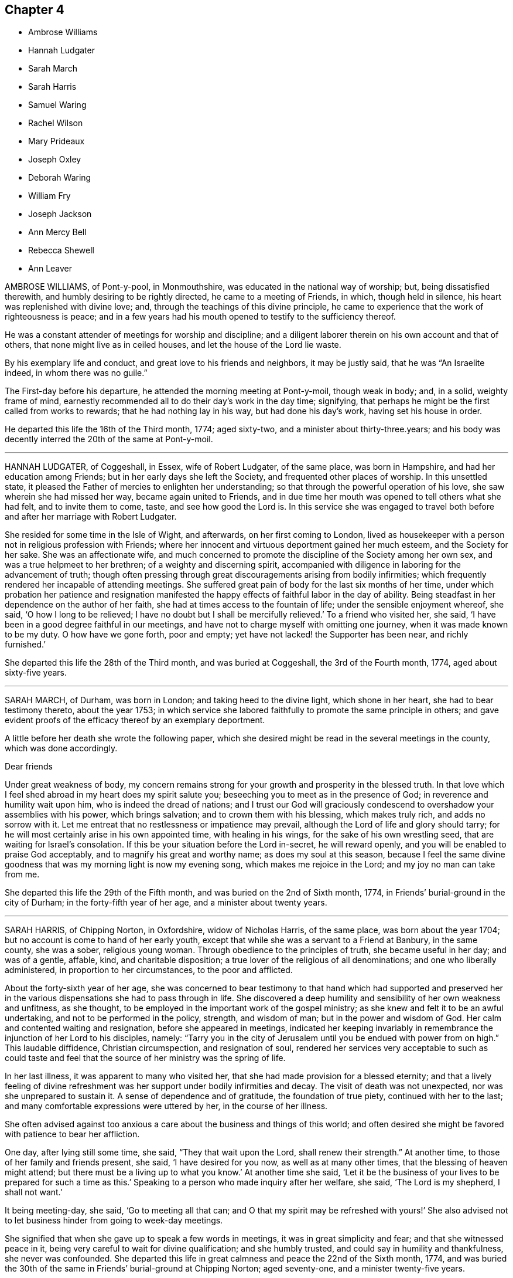 == Chapter 4

[.chapter-synopsis]
* Ambrose Williams
* Hannah Ludgater
* Sarah March
* Sarah Harris
* Samuel Waring
* Rachel Wilson
* Mary Prideaux
* Joseph Oxley
* Deborah Waring
* William Fry
* Joseph Jackson
* Ann Mercy Bell
* Rebecca Shewell
* Ann Leaver

AMBROSE WILLIAMS, of Pont-y-pool, in Monmouthshire,
was educated in the national way of worship; but, being dissatisfied therewith,
and humbly desiring to be rightly directed, he came to a meeting of Friends, in which,
though held in silence, his heart was replenished with divine love; and,
through the teachings of this divine principle,
he came to experience that the work of righteousness is peace;
and in a few years had his mouth opened to testify to the sufficiency thereof.

He was a constant attender of meetings for worship and discipline;
and a diligent laborer therein on his own account and that of others,
that none might live as in ceiled houses, and let the house of the Lord lie waste.

By his exemplary life and conduct, and great love to his friends and neighbors,
it may be justly said, that he was "`An Israelite indeed, in whom there was no guile.`"

The First-day before his departure, he attended the morning meeting at Pont-y-moil,
though weak in body; and, in a solid, weighty frame of mind,
earnestly recommended all to do their day`'s work in the day time; signifying,
that perhaps he might be the first called from works to rewards;
that he had nothing lay in his way, but had done his day`'s work,
having set his house in order.

He departed this life the 16th of the Third month, 1774; aged sixty-two,
and a minister about thirty-three.years;
and his body was decently interred the 20th of the same at Pont-y-moil.

[.asterism]
'''

HANNAH LUDGATER, of Coggeshall, in Essex, wife of Robert Ludgater, of the same place,
was born in Hampshire, and had her education among Friends;
but in her early days she left the Society, and frequented other places of worship.
In this unsettled state, it pleased the Father of mercies to enlighten her understanding;
so that through the powerful operation of his love,
she saw wherein she had missed her way, became again united to Friends,
and in due time her mouth was opened to tell others what she had felt,
and to invite them to come, taste, and see how good the Lord is.
In this service she was engaged to travel both before
and after her marriage with Robert Ludgater.

She resided for some time in the Isle of Wight, and afterwards,
on her first coming to London,
lived as housekeeper with a person not in religious profession with Friends;
where her innocent and virtuous deportment gained her much esteem,
and the Society for her sake.
She was an affectionate wife,
and much concerned to promote the discipline of the Society among her own sex,
and was a true helpmeet to her brethren; of a weighty and discerning spirit,
accompanied with diligence in laboring for the advancement of truth;
though often pressing through great discouragements arising from bodily infirmities;
which frequently rendered her incapable of attending meetings.
She suffered great pain of body for the last six months of her time,
under which probation her patience and resignation manifested
the happy effects of faithful labor in the day of ability.
Being steadfast in her dependence on the author of her faith,
she had at times access to the fountain of life; under the sensible enjoyment whereof,
she said, '`O how I long to be relieved;
I have no doubt but I shall be mercifully relieved.`'
To a friend who visited her, she said,
'`I have been in a good degree faithful in our meetings,
and have not to charge myself with omitting one journey,
when it was made known to be my duty.
O how have we gone forth, poor and empty;
yet have not lacked! the Supporter has been near, and richly furnished.`'

She departed this life the 28th of the Third month, and was buried at Coggeshall,
the 3rd of the Fourth month, 1774, aged about sixty-five years.

[.asterism]
'''

SARAH MARCH, of Durham, was born in London; and taking heed to the divine light,
which shone in her heart, she had to bear testimony thereto, about the year 1753;
in which service she labored faithfully to promote the same principle in others;
and gave evident proofs of the efficacy thereof by an exemplary deportment.

A little before her death she wrote the following paper,
which she desired might be read in the several meetings in the county,
which was done accordingly.

[.embedded-content-document.paper]
--

[.salutation]
Dear friends

Under great weakness of body,
my concern remains strong for your growth and prosperity in the blessed truth.
In that love which I feel shed abroad in my heart does my spirit salute you;
beseeching you to meet as in the presence of God;
in reverence and humility wait upon him, who is indeed the dread of nations;
and I trust our God will graciously condescend to
overshadow your assemblies with his power,
which brings salvation; and to crown them with his blessing, which makes truly rich,
and adds no sorrow with it.
Let me entreat that no restlessness or impatience may prevail,
although the Lord of life and glory should tarry;
for he will most certainly arise in his own appointed time, with healing in his wings,
for the sake of his own wrestling seed, that are waiting for Israel`'s consolation.
If this be your situation before the Lord in-secret, he will reward openly,
and you will be enabled to praise God acceptably,
and to magnify his great and worthy name; as does my soul at this season,
because I feel the same divine goodness that was my morning light is now my evening song,
which makes me rejoice in the Lord; and my joy no man can take from me.

--

She departed this life the 29th of the Fifth month,
and was buried on the 2nd of Sixth month, 1774,
in Friends`' burial-ground in the city of Durham; in the forty-fifth year of her age,
and a minister about twenty years.

[.asterism]
'''

SARAH HARRIS, of Chipping Norton, in Oxfordshire, widow of Nicholas Harris,
of the same place, was born about the year 1704;
but no account is come to hand of her early youth,
except that while she was a servant to a Friend at Banbury, in the same county,
she was a sober, religious young woman.
Through obedience to the principles of truth, she became useful in her day;
and was of a gentle, affable, kind, and charitable disposition;
a true lover of the religious of all denominations; and one who liberally administered,
in proportion to her circumstances, to the poor and afflicted.

About the forty-sixth year of her age,
she was concerned to bear testimony to that hand which had supported and preserved
her in the various dispensations she had to pass through in life.
She discovered a deep humility and sensibility of her own weakness and unfitness,
as she thought, to be employed in the important work of the gospel ministry;
as she knew and felt it to be an awful undertaking,
and not to be performed in the policy, strength, and wisdom of man;
but in the power and wisdom of God.
Her calm and contented waiting and resignation, before she appeared in meetings,
indicated her keeping invariably in remembrance the injunction of her Lord to his disciples,
namely:
"`Tarry you in the city of Jerusalem until you be endued with power from on high.`"
This laudable diffidence, Christian circumspection, and resignation of soul,
rendered her services very acceptable to such as could taste and
feel that the source of her ministry was the spring of life.

In her last illness, it was apparent to many who visited her,
that she had made provision for a blessed eternity;
and that a lively feeling of divine refreshment was
her support under bodily infirmities and decay.
The visit of death was not unexpected, nor was she unprepared to sustain it.
A sense of dependence and of gratitude, the foundation of true piety,
continued with her to the last; and many comfortable expressions were uttered by her,
in the course of her illness.

She often advised against too anxious a care about the business and things of this world;
and often desired she might be favored with patience to bear her affliction.

One day, after lying still some time, she said, "`They that wait upon the Lord,
shall renew their strength.`"
At another time, to those of her family and friends present, she said,
'`I have desired for you now, as well as at many other times,
that the blessing of heaven might attend;
but there must be a living up to what you know.`'
At another time she said,
'`Let it be the business of your lives to be prepared for such a time as this.`'
Speaking to a person who made inquiry after her welfare, she said,
'`The Lord is my shepherd, I shall not want.`'

It being meeting-day, she said, '`Go to meeting all that can;
and O that my spirit may be refreshed with yours!`' She also advised
not to let business hinder from going to week-day meetings.

She signified that when she gave up to speak a few words in meetings,
it was in great simplicity and fear; and that she witnessed peace in it,
being very careful to wait for divine qualification; and she humbly trusted,
and could say in humility and thankfulness, she never was confounded.
She departed this life in great calmness and peace the 22nd of the Sixth month, 1774,
and was buried the 30th of the same in Friends`' burial-ground at Chipping Norton;
aged seventy-one, and a minister twenty-five years.

[.asterism]
'''

SAMUEL WARING, of Alton, in Hampshire, was the son of Jeremiah Waring of Witney,
in Oxfordshire.
Being favored with the benefit of a religious education,
and yielding to the sanctifying operation of truth,
the Lord was pleased to prepare and qualify him for his service.
He came forth in a public testimony about the 25th year of his age;
and being faithful in the exercise of his gift, he grew therein,
and became an able minister of the gospel.
He was exemplary in his attendance on meetings for worship and discipline;
a diligent attender of the yearly meeting in London upwards of fifty years;
and though not forward in speaking, yet his retired and awful sitting therein,
furnished an edifying example to the attentive observers.
At different periods of his life, he visited friends in South Wales,
the west of England to the Land`'s End, all the southern,
and several of the midland and eastern counties in this nation;
and some of them several times.
In these visits we have cause to believe his service was acceptable;
for being humbled into a deep sense of his own weakness and insufficiency,
as well as the weight and importance of such services, he was not hasty in moving,
but waited for a clear evidence, both as to the concern itself,
and also the proper time for engaging therein.

Having the weight of a large family, and a considerable share of business upon him,
he was steadily concerned that he might not be overcharged therewith,
to the hinderance of his services;
and with that view purposely shunned some flattering prospects of gain,
desiring nothing more than to provide things honest in the sight of all men,
that the ministry of which he had received a part, might not be blamed.
Thus having, through the blessing of Providence, made a comfortable, though moderate,
provision for a numerous family, he quitted business when in a flourishing state,
more than twenty years before his death;
spending much of the latter part of his time in reading and retirement.
He was much given to hospitality,
his heart and house being always open to receive the friends of truth,
in whose company he took great delight.
After having labored in word and doctrine for a long series of time, he was,
some years before his decease, gathered into humble silence,
seldom appearing in public testimony in meetings; but the patient,
resigned frame of his mind under this dispensation,
and his close inward travail in spirit, made it evident beyond all doubt,
that he retained his integrity, love, and zeal, to the end.
Conversing with some friends a few weeks before his departure,
he with great sweetness intimated, that his peace was sure.

During his last illness, which he bore with remarkable patience and composure,
he said repeatedly, that he had no desire either for life or death,
but felt his mind resigned to the Lord`'s will.
After meditating some time in silence, one evening he said,
'`I have been thinking of faithful Abraham, humble Isaac, and wrestling Jacob.
Abraham was called the friend of God, because he was found faithful.`'
Among other weighty and affecting expressions, he mentioned more than once,
that he believed a time of great calamity was coming over the nations,
and that afterwards there would be a gathering of the people to the principle of truth,
when they would flee to it, as doves to their windows.

The day before he died he took a solemn leave of several friends who visited him,
and the monthly meeting being next day, desired his love might be remembered to friends,
saying that he expected he should sit with them no more.

Two of his daughters sitting up with him the last night, and asking how he did,
he replied, '`I have fully as much pain as I can well bear;
but I have thought the Lord can cut the work short in righteousness;
and I hope to bear the portion allotted me with patience.`'
Soon after he added, '`It is all mercy I receive, through Jesus Christ our Lord.
I hope I may say I have endeavored to do nothing against the truth,
and what little I have been enabled to do for the truth,
I have done in a degree of sincerity and uprightness.`'

He was preserved perfectly sensible to the last, and quietly departed this life,
full of days and full of peace, on the 13th of the Second month, 1775,
at Alton aforesaid, aged nearly eighty-four, and a minister about fifty-nine years.
His corpse was interred in Friends`' burial-ground there, the 19th of the same.

[.asterism]
'''

RACHEL WILSON, late wife of Isaac Wilson, of Kendal, in Westmoreland,
was the daughter of John and Deborah Wilson of the same place,
who gave her a religious education.
Influenced by their example,
and being favored with the company and conduct of many valuable
friends traveling in the work of the ministry,
her mind was happily seasoned, and much profited;
and being also early favored with a visitation of divine love,
she was enamored therewith,
and weaned from the fallacious pleasures and amusements
which captivate too many of our youth.

Thus prizing the privileges she enjoyed, and the dawnings of divine wisdom in her soul,
she was much led into solitude and secret retirement before the Lord,
only choosing such company and conduct as might be profitable to her;
and carefully dwelling under the forming hand,
she witnessed a growth in virtue and piety,
and became fitted for the work of the ministry,
into which she was called about the eighteenth year of her age.

Being faithfully devoted to the service of her Lord and Master,
she experienced a growth and increase in heavenly wisdom; and,
by the constraining power of divine love, was drawn forth to visit the churches,
not only in many parts of this nation, but also in Ireland, Scotland, and America.

She also labored much among those not in profession with us,
who flocked to hear her testimony in the course of her travels;
and was eminently qualified for that service,
explaining the way of life and salvation in a manner
that reached the witness in the hearts of the hearers,
whereby many were brought to an acknowledgment of the truth.

She was remarkably diligent and exemplary in the attendance of our religious meetings,
both for worship and discipline; and, when called forth to service,
though she had many children and a large family under her care,
she did not allow these to prevent her from pursuing what appeared her manifest duty;
but what she found in her hand to do, that she did with her might.
She was a loving wife, an affectionate parent, a kind and helpful neighbor,
tenderly sympathizing with the afflicted, and frequent in visiting the sick,
in which visits she was very serviceable, often administering comfort to the drooping,
distressed mind.
In which service she found the reward of peace.

In the course of her religious duty she came to London, about the First month, 1775;
and on delivering her certificate to the morning meeting, she expressed,
in much tenderness, a desire,
that after her being engaged in the service of truth from her youth,
she might be preserved from those rocks and shoals which some had split upon,
and that her sun might go down in brightness.

She entered into her service with great humility,
visited most of the meetings in the city,
and finding her mind concerned for the inhabitants of Gravesend,
having had two meetings with them when she embarked for America,
she went again to visit them.
She was gladly received, and held two meetings in the town-hall, where,
through divine favor, she was helped through her service to her own peace,
and the comfort of many present.

After her return she attended several week-day meetings, in the last of which,
at Devonshire House, she was clothed with divine love,
in an encouraging testimony to the honest-hearted.

The next day, being the 4th of the Second month, she was taken ill,
and was confined wholly to her chamber, and mostly to her bed, for six weeks;
during which time she was favored with quietness of mind,
expressed her resignation either to live or die, and requested her husband,
who attended upon her a great part of the time, that he would tell their children,
it was her great desire they might, above every consideration,
mind the one thing needful, which having been her care,
was her unspeakable consolation in that time of close conflict.

She also in the course of her illness expressed to a friend that she was quite easy,
and to some others remarked the necessity of doing what appeared to be our duty,
while opportunity was afforded.
She said her Master was kind to her, and at times favored with his presence,
which bore up in days of trial, and nights that were wearisome.
She was often retired in mind, and remarked to some who attended her,
that though no one loved her friends`' company more than herself,
yet she had now no desire to see them, but was quite resigned,
though so far separated from her near connections.

She was a pattern of patience, and always appeared satisfied with those about her,
who rendered her any little services.
The last words she was heard to say were, '`Good tidings,`'
which no doubt the summons of death proved to her, as it appeared to have no sting,
nor the grave any victory.

She quietly departed this life on the 18th of the Third month, 1775,
at the house of Richard Chester, at London;
and her remains were interred on the 23rd of the same, in Bunhill Fields,
after a meeting held at Devonshire House.
She was about fifty-four years of age, and thirty-six years a minister.

[.asterism]
'''

MARY PRIDEAUX, wife of William Prideaux, of the county of Cornwall,
was a pattern of meekness and piety;
and as she grew in years she grew in grace and in the knowledge of our Lord Jesus Christ.
She had a part of the ministry committed to her,
in which she was a faithful steward and a bright example to others,
not being forward to appear in ministry,
as well knowing that true silence never shames the gospel.
But when under the constraining power of truth,
her ministry was with the demonstration of the spirit, and with power,
greatly to the refreshment and strength of the honest-hearted;
and when she felt the drawings of truth,
she was ready to leave her near connections in life.
She visited some parts of the west when her name was Mary Davies, and after her marriage,
several times.
Not long before the close of her life,
she found a concern to visit some of the midland counties,
which service seemed near to accomplish her day`'s work,
having soon after her return publicly to declare, happy would it be for all,
in the conclusion of their time, to have to say with the apostle,
"`I have fought the good fight, I have finished my course, I have kept the faith;
henceforth is laid up for me the crown of righteousness,
which the Lord the righteous judge shall give me at that day; and not to me only,
but to all those that love his appearing.`"

A short time after she was taken ill with a fever, which continued about four weeks;
during which she behaved with patience, meekness, and yet with Christian fortitude;
and many heavenly expressions dropped from her, at a meeting in her own house.
She had to commemorate the goodness of the Lord to all those who put their trust in him,
and humbly petitioned that he would be with them to the end;
that they who lived in his fear, might die in his favor;
requesting his protection in every trying season,
with fervent desire that all who were present might know a thorough resignation of will;
for the Lord our God requires obedience from all his servants.
The same evening she signified that she thought her time was near a conclusion.
Some days after she said,
'`Humility is a qualification I desire my children
may be endued with;`' and signified to them her hope,
that her advice in times past might be remembered, saying,
'`I hope it may be as bread cast on the waters, that may return after many days.
I have endeavored to do my duty by you.`'

Her disorder increasing, she desired she might endeavor to bear it;
and that those in health would improve their time while health and strength were afforded,
saying, '`I can do but little now;
it would indeed be bad if I had my peace to make with the Lord.
I have dedicated my health and strength to his service, according to my ability.`'
Finding herself growing weaker,
she desired that her family might be resigned to the will of Providence,
adding that she enjoyed great peace and tranquillity of mind, for which she was thankful;
and further added, Oh, this is a favor indeed, to enjoy such tranquillity!
All seems serene, and the streams of life flow freely; the river seems clear as crystal.
Oh, that none may put off repentance till confined to
a sick bed!`' On seeing one of her daughters,
she said, '`Oh! be good, be good, and fear the Lord, my dear child;`' and again said,
'`Then shall you know, if you follow on to know the Lord,
his going forth to be as the morning: he shall come unto us as the rain,
as the latter and former rains upon the earth.
Oh! the cunning foxes have holes and lodging places,
but the dear Son of God has not where to lay his head.
Lamentable, indeed, where this is the case!`'

The same evening, finding herself in much pain, she expressed,
that she felt the mercy of the Lord, who had forgiven all her offenses;
her omissions and commissions would be remembered no more;
and said she found a pardon for all.
Being in great agony, she desired that patience might have its perfect work,
and often prayed that the Lord would cut the work short in righteousness,
but desired that not her will, but His should be done.
At another time she expressed herself thus:
'`O that I were relieved from this world of peril and difficulty!
I have nothing to encounter with but death, and this is no terror to me.
O that I were safely arrived in the kingdom of heaven,
where I shall be comfortably spoken to by my God!`'
When the agonies of death were upon her,
she said, '`Is this the last fit?
O that it was!
Lord, dear Lord, come quickly.
O death, where is your sting?
O grave, where is your victory?`'
adding, '`What love I feel, what love I feel; my love is to all universally in the Lord.`'

She quietly departed this life the 16th of the Sixth month, 1775; aged about fifty-six,
and a minister thirty-four years.

[.asterism]
'''

JOSEPH OXLEY, of Norwich, was born at Brigg, in Lincolnshire;
and being left an orphan when about eight years of age,
he came under the guardianship of his uncle, Edmund Peckover,
who educated him in the principles of Friends.
But, according to an account left by himself in manuscript,
for the information and caution of his offspring,
he was led away by the influence of irreligious associates
into an indifference towards religion,
a neglect of the due attendance of meetings,
and several unprofitable and disorderly practices.`'
'`But,`' says he, '`at that time I was under such inward convictions,
that my heart was often filled with grief and horror;
however joyous I might appear outwardly, '`I was inwardly smitten and condemned.`'
Yet not sufficiently seeking to take up the cross,
but rather to gratify his youthful inclinations,
the power of evil so far prevailed over him,
that he became the means of trouble and sorrow to his relations and friends.
In process of time it pleased the Lord to meet with him as in a narrow place;
for in the year 1739,
he unexpectedly fell into a most distressing and alarming situation,
wherein his life appeared in immediate danger from
the surrounding pressure of a great crowd,
he being low of stature.
Confusion and terror instantly seized him, and made him cry aloud for help; upon which,
some near him afforded such speedy assistance as, through divine mercy,
extricated him from the great danger he was in.

After his deliverance,
he became deeply humbled in thankfulness that he
was not taken away in that unprepared hour;
and being also sensibly favored with a renewed visitation from on high,
his heart was made to rejoice in admiration of the gracious
abounding of divine love which he felt in his soul.

From this time he closely attended meetings, associated with experienced Friends,
and embraced their advice; humbly submitting to bear the cross,
and to follow the leadings of truth in its progressive manifestations.
Abiding under a daily concern that, as he had believed in the truth, he might walk in it,
he in time experienced a good degree of redemption, and resignation to the divine will.

About the year 1742 he found his mind baptized for the work of the ministry,
which weighty service, he, after some time of deep trial, in great fear and reverence,
gave up to, and appeared in public as a minister, to the satisfaction of Friends.

He travelled in the service of the gospel, at many times,
through many parts of this nation, Scotland, and Ireland;
and in 1770 he passed over the great deep,
and paid a religious visit to friends on the continent of America.
He returned from there in 1772, with the reward of peace in his own bosom,
and the approbation of friends,
as amply expressed in their certificates from various provinces.

He was a man exemplary in conduct, and agreeable in conversation, honest in advice,
charitable in sentiment, universal in benevolence, deservedly esteemed by his neighbors,
and beloved by his friends.

A few months before his decease,
he was impressed with a sense that his departure was at no great distance;
and sometimes hinted to some nearly connected with him that it would be suddenly; yet,
not as fearing it, but rather in a serious and pleasing acquiescence with the prospect.

Accordingly, after attending two meetings on First day, the 22nd of the Tenth month,
1775, which were held in silence; and spending the evening with his family,
in a disposition more than ordinarily pleasant; he went cheerfully up to bed:
where he laid but a few minutes,
before it pleased Almighty goodness to take him from
the vicissitudes of mutability without a struggle,
or passing through the tedious and afflicting pains commonly incident to nature:
no doubt to him an easy passage to a heavenly mansion.

His remains were interred in Friends`' burial-ground, at Norwich,
the 26th of the Tenth month, 1775, in the sixty-first year of his age,
and thirty-fourth of his ministry.

[.asterism]
'''

DEBORAH WARING, widow of Samuel Waring, before mentioned, was a native of Alton,
in Hampshire; and being religiously educated in the principles of truth,
and favored with an early visitation of its sanctifying influence, was,
by yielding obedience thereto, qualified for public service.
About the 18th year of her age,
it pleased the great Lord of the harvest to call her into the work of the ministry;
in which service she was an unwearied laborer; and under the renewing of heavenly virtue,
her doctrine frequently dropped like dew to the consolation of the right-minded,
and edification of the body in love.
She was often led, in an awful manner,
to press the necessity of a reverent waiting for
the fresh opening of the spring of all good;
that every individual might be brought from all exterior dependence,
to know the Lord for themselves; and witness the revelation of his dear son,
the minister of the sanctuary, in their own hearts:
and she recommended`' this doctrine to others by her own example.

She was a very diligent attender of meetings, both for worship and discipline;
and not only at home and in her own county,
but under the prevailing influence of divine love,
her mind was engaged at sundry times to visit friends in several other counties,
having the unity of her monthly meeting in that weighty service; and,
by some remarks of her own, it appears, that the Lord`'s blessed presence was with her,
and strengthened her from day to day.

She was of a tender, sympathizing disposition,
and was enabled to fill up the several relative duties in life with great propriety,
and to continue fresh and lively in old age.

It having pleased the Lord to remove her husband (with whom she had long
lived in much unity and affection) about a year before her,
she was divinely supported under that great trial, beyond her expectation,
as she expressed in sundry living testimonies,
which she delivered in the family at that solemn season.

But her health soon after began to decline,
and her faculties suffered an abatement of their usual strength; yet,
during six months`' gradual decay, she was preserved in much innocence; frequently,
aspiring after that which, from her youth up,
she had preferred to all created excellence, and desiring to be preserved to the end,
in a sense of that power which had been her morning light,
and her guide through the vicissitudes of life.

Being one day observed to be unusually anxious,
and one of her daughters asking her how she did, she replied, '`My poor mind is tossed,
and I long to be fixed, fixed, fixed.
There is one who can walk upon the sea, and command a calm.`'
She afterward wished to be lifted up, to be new-clothed, and go home; and prayed,
'`Gracious and merciful Father, look down upon me, if it is your blessed will.`'

She departed this life without sigh or groan, at Alton, the 3rd of the Second month,
1776, and was interred in Friends`' burial-ground there, the 11th of the same;
aged seventy-eight, and a minister about sixty years.

[.asterism]
'''

WILLIAM FRY, of the city of Bristol,
was favored with the visitation of divine love in early youth,
and was helped thereby to walk circumspectly.
At that time, he stood much alone among the youth; nevertheless, continuing faithful,
he became a good example of watchfulness and self-denial.
About the twenty-seventh year of his age, he first appeared in the ministry,
but for several years seldom; being not only then, but always,
as he expressed himself a little before his death, '`more desirous to feel than to speak.`'
As he was often led into a deep travail of spirit,
that the ministry might be kept living,
and that nothing might be offered in the will of the creature,
he was himself careful in this respect, and waited for the holy anointing,
the only true qualification, before he opened his mouth in testimony.

He travelled in the service of truth through Ireland, Wales,
and many parts of this nation; concerning which,
he spoke to a friend who came to visit him, to this effect;
that he had ever found great peace and satisfaction in giving up to those services,
the remembrance of which was very lively with him,
particularly during his last sickness.

During this illness, which was painful, and of several months`' continuance,
he uttered many weighty expressions.
Being asked by a friend one evening if his pain was then great, he replied,
'`I have been in great pain this day, but my mind is favored with a calm,
which I desire to be thankful for.`'
Observing he was dipped into very low seasons,
he remarked that it had been the case with many favored servants of the Lord,
some of whom he named, and added, it was not to be wondered at that it was so with him;
saying, '`Oh! how have I longed, and do long,
to feel the arisings of that life which is more desirable to a remnant in this day,
than the increase of corn, wine, or oil.`'
He mentioned also that he had a view of a gathering day in Bristol, and,
though he might not live to see it, he should die in the faith of it.

Some days afterwards he expressed himself in the following manner:
'`I think I have been favored, during my illness,
to experience what I have often had to declare;
that it is a good thing to dwell near the truth,
that inexhaustible fountain and ocean of divine love.
The sweet streams issuing therefrom sweeten the bitter cup.
This it is that has supported me under the present afflicting dispensations,
and the deep baptisms which it has been my lot to pass through,
wherein I may say I have been dipped as into the bottom of Jordan.`'
He afterwards added, '`I have been favored with a calmness; may I not say,
a holy calmness; what if I say,
a foretaste of that joy which shall be known when this mortal part puts on immortality;
and have been enabled to bear with patience and resignation,
the present trying afflictions, without murmuring or saying, Lord, what do you;
or why do you deal so with me?
It is comfortable to witness that which has been our morning light to be our evening song.
May those present,
who have been acquainted with the visitation of truth in the morning of their day,
continue to abide under it, and prize it above everything else.
It was excellent advice, to buy the truth, and sell it not:
it is these that will find support under every trial; and though we may have to say,
as our blessed Lord in his agony said, "`If it be possible, O Father,
let this cup pass from me,`" which was the effect of his humanity; but oh,
how soon did the divinity appear in him! "`Nevertheless, not my will, but yours,
be done.`"
You who have known the place where true prayer is wont to be made, remember me,
and desire for me, that I may be preserved, without murmuring or repining, to the end.
It is these, and these only, that dwell near the rock,
that are fitted for a habitation in that city, the walls whereof are salvation,
and the gates stand open all the day; and there is no night there.
It needs not the sun by day, nor the moon by night;
for the Lord God and the Lamb are the light thereof.`'

At another time he said, '`I remember when on board ship,
it was a comfortable sound in the night season, to hear the watchmen say,
"`All is well.`"
I have a hope I shall know the good Pilot, to steer me into that port,
where I may with patriarchs, prophets, and apostles,
and those already gathered like sheaves of corn fully ripe,
enter into the garner of rest and peace.`'

About a month before his death, he said, '`Though many and severe trials come upon us,
yet a little while and they will be over; a short period will put an end thereto.
I have many times thought, and at this time,
how comfortable a thing it is to be able to say with confidence, as one formerly,
'`You shall guide me with your counsel, and afterwards receive me into glory.
Whom have I in heaven beside you, and there is none upon earth that I desire but you.
My flesh and my heart fails, but God is my strength and my portion forever.`"`'

Many other lively expressions dropped at different periods from him,
but his voice becoming broken,
it was with difficulty he could speak so as to be understood for a whole sentence together.
He continued sensible, and in a quiet frame to the last;
and went off as one falling asleep, the 9th day of the Fifth month, 1776,
aged nearly fifty-three, and a minister about twenty-six years.
His remains were interred in Friends`' burial-ground,
near the meetinghouse at the Friars, Bristol, the 15th of the same month.

[.asterism]
'''

JOSEPH JACKSON, of the county of York, was born about the year 1697.
He was convinced of the principle of truth about the year 1740; and, under its influence,
was concerned to bear testimony thereto, about the year 1746.
He was zealous for its promotion, dedicating most of his time to the service thereof,
having left trade to be at liberty for it,
and was diligent in attending meetings for worship and discipline,
visiting most of the meetings in Great Britain.
This concern remained with him until the summer of 1775, when, returning home,
he was visited with sickness.
In the course of his illness, a Friend asking him how he did, he replied,
'`I am very weak in body, but the Lord is good to me, as I have but little pain.
Yet I could wish to be gone, that I might be at rest;
but am willing to wait all my appointed time, until my change come,
as I am favored with peace.`'
He added, '`My time of labor is now over.
I have completed my work within the day, and am now ready to return home to my rest.
O Lord, I long to be with you; yet not my will, but yours, be done.`'

A little after he said, '`Oh! how precious is the truth;
how little is it sought after by many, for lack of knowing its value!
I have often wished, and been moved to pray in secret,
that those who have once known and witnessed it, may never depart from it;
for if they do they will lose their birth-right, and the blessing attending it;
but that they may keep it to the end.
It is the pearl of great price, and worth more than all we are possessed of in this world.
It will purchase us an everlasting inheritance in the world to come;
and this is what I have been concerned to labor for, both for myself and others.`'
It being time for going to meeting, he bade the Friends farewell, saying,
'`My mind will accompany you.`'

Sundry other Friends visiting him at different times,
found him in the same lively disposition,
often expressing his desire that all who made profession
of the truth might live under its holy government.
Such love to his friends, and peaceful serenity of mind, attended him all along,
as contributed much to the satisfaction and refreshment of those who visited him.

He quietly departed this life the 16th, and was buried the 18th of the Twelfth month,
1776, at Gildersome, in Yorkshire, aged about seventy-nine years,
and a minister about thirty years.

[.asterism]
'''

ANN MERCY BELL, of York, was born in London.
She had her education in Friends`' school and workhouse,
being admitted soon after its establishment,
and afterwards continued there as a school-mistress for many years.
Being early favored with divine visitations,
she was not only preserved from the gross pollutions of the world, but was,
in a good degree, enabled to renounce vain and youthful pleasures and amusements,
which she frequently confessed with humble thankfulness and gratitude.

In the year 1731 she married Nathaniel Bell, of York, and became a member of that meeting.
While in a private capacity,
she was well esteemed as a Friend of circumspect life and conduct,
a pattern of plainness, and therein, as well as in other respects, a good example.
At length, steadily adhering to the divine teacher in her heart,
and under the influence of the spirit of truth, she had, from a well-grounded experience,
to declare to others the way of life and salvation.
In this service she faithfully labored, according to ability received,
at home and in adjacent parts; and, in the course thereof, found drawings,
in the love of the gospel, to visit various other parts of England: also,
when engaged in family visits, she found it her concern not to overlook those who,
by misconduct, had incurred the censure of Friends.

Her labors were not confined to those of the Society of Friends; but,
in the course of her travels,
she had compassionately to call and direct people of other
denominations to the unerring teacher in themselves,
and had meetings among them in several places where no friends were settled.

In the year 1753 she found a concern to visit friends in London;
and during her stay in that city, under the influence of love to mankind,
had to exhort the inhabitants thereof, in the streets, markets,
and many places in and about London, Westminster, and Southwark,
calling them to repentance and amendment of life.
In this service she was signally furnished with ability to labor,
to the tendering many of their minds, and acknowledgment of her goodwill to them;
and such was the ardor of her mind, and the flowing forth of love to them,
that she frequently preached three or four times a day, in different parts.
On her return home she had to acknowledge that she was favored with the return of peace;
which she esteemed a sufficient reward for the various exercises
which attended that laborious service.

Towards the conclusion of her time, she expressed her fervent desire,
that he who had been her morning light might be her evening song;
which there is no doubt she mercifully experienced.
Being suddenly seized with an apoplectic fit,
at the approach of the stroke she was heard to say, '`Sweet Jesus,
'`with some other expressions, which,
through the hurry and surprise those about her were in, are not now remembered.

In a few hours after, she departed, without sigh or groan, the 30th of the Twelfth month,
1775; and was interred in Friends`' burial-ground in York, the 4th of the First month,
1776; aged about sixty-nine, and a minister about thirty years.

[.asterism]
'''

REBECCA SHEWELL, daughter of Edward and Sarah Shewell, of Camberwell, in Surry,
was a child adorned with meekness, innocence, and humility; dutiful to her parents,
and affectionate to her brothers and sisters; a lover of the servants of Christ,
fond of reading the Holy Scriptures, and often so tendered in reading them,
that those who were present and heard her, were edified by it.

Being taken with an illness, which continued for twelve months,
she bore it with much patience and resignation of mind.
She was not confined to her chamber more than about three weeks;
in which season she told her mother, that she believed she should die,
and requested her to pray for her; which her mother being enabled to do,
it seemed much to ease her mind.
A few days after, she said, '`I have often been desirous of recovering;
but I find desires will not do,
I must have patience;`' and expressed her thankfulness
to her sisters for their tender care over her;
and said, '`O, that I could keep from groaning, that it might not make them uneasy.`'
She signified her apprehensions that her complaint increased;
not that she wished to live, but it was a fear she should not obtain future bliss.
One time some remarks being made to her on the pleasing things of this world,
and what she might enjoy, she answered, '`I have no desire for these things.
I had rather die and go to Christ.`'
She was frequent in prayer by herself, and often wished to be left alone,
and the curtains to be drawn about her.
Her sister observing her to be in much pain, asked her to take something; she answered,
that none of these things would do her good;
but it being observed the Lord could do her good, she answered, '`He can,
but none of these things can.`'

Her mother asked her, the day before she died, if she thought she should die; she said,
'`Yes;`' she had rather die than live, but was afraid she was not good enough.
Her mother encouraging her,
and intimating that she believed there was a mansion prepared for her;
the child expressed her willingness to go to it, desiring her mother to pray for her;
and the mother answering, '`I do; do you do it yourself?`'
the child said, '`I do, I do;`' and being asked if it was with outward words, she replied,
very fervently, '`No, no, in my heart.`'
She also intimated that she was quite easy; and frequently bade them farewell.
Soon after, her speech failed her; but she appeared to retain her senses to the last.

She departed, without sigh or groan, the 17th of the Second month, 1777,
aged only eight years and four months.

[.asterism]
'''

ANN LEAVER, daughter of John and Mary Leaver, of Nottingham, being taken ill,
signified her belief that her time would not be long, and said,
that the prospect of eternity was awful;
and that though she had not committed any bad thing, yet she had found it difficult,
when at meeting, to get to that steady watchfulness and settled composure she longed for.
She expressed thankfulness for the opportunities
she was sometimes favored with in the family,
in their sitting together at home; and added,
that she hoped the Almighty had blotted out her transgressions;
and prayed that she might be enabled to bear with patience
the trying dispensation she had to pass through,
which she believed was allotted for her further purification;
and begged for a certain evidence, that her conclusion might be happy,
and her passage easy; which was mercifully granted.

In the course of her illness she dropped many expressions,
which show that she looked forward to a glorious inheritance;
some of which are as follow.

After having given her sisters some tender advice, she said,
'`How awful to look at eternity,
and few young people in time of health think so much
of their latter end as they ought to do,
though they have as much cause as those more advanced, having no more certainty of life.`'
She plainly saw that those of a cheerful disposition
were in danger of going too far in company;
adding, '`Those who are taken away in youth escape many snares and temptations,
that such as live longer are in danger to be hurt by.`'
Several times she expressed her humble thankfulness for the last week`'s illness, saying,
that it had been a profitable, though painful, dispensation to her.
At another time, when in great pain, she spoke thus: '`O,
it is hard work! how needful when in health so to live as to be in readiness!
for it is enough to struggle with the pains of the body.`'
She also said,
that she plainly saw it was as necessary for us to watch over our thoughts,
as words or actions; desiring the prayers of those present,
that she might be supported under her affliction with patience.

After a painful day, being in the afternoon favored with stillness and composure of mind,
she thought herself going;
and took a solemn farewell of her near connections and friends;
desiring all present might make due preparation for that solemn and awful time,
when the soul must be separated from the body; saying,
that she did not expect to have had anything of that sort to deliver,
but as it came into her mind, she dropped it; and added, '`I want to be gone,
I seem to have no business here.`'
Her pain returning, she found she should not go so soon as she expected;
but begged for patience, saying, '`The Lord`'s time is the best time.`'

The day she died, the doctor proposing to lay on some blisters,
she said she was out of the reach of blisters; '`No mortal can help me;
there is but one who can help me;`' yet she was willing to submit,
if her father desired it.
But she added, '`O, that we might be a little still, and sit comfortably together!`' Being,
in some degree, free from her sharp agonies for nearly an hour, she said,
'`We are pure and comfortable now;`' and talked pleasantly, saying,
that the unwearied enemy had been endeavoring to trouble her, but she found him a liar.

The same evening she said, '`No one can think what I feel;
but if it is to purify me for an admittance into that holy place,
where no impure thing can enter, I am willing to bear ten times more; and, I hope,
with a tolerable degree of patience too.
I hope I am not impatient; but really the conflict is so sharp, at times,
that I cannot forbear crying out.
O Lord, keep me, keep me: my God help me, and please to release me this night.
I long to be gone.
Although I have had many pleasant prospects in view, I have resigned them all,
and would not return again to the world for any consideration.`'
Much more she said to the same effect.

She at times lamented that people, advanced in years,
should be so closely attached to the world, as too many appeared to be,
saying that they must soon leave it.

Her mother retiring to supper, she soon sent for her again, and told her,
with a sweet composure and calmness, '`My dear mother, I am now going,
and would have my father and sister to come and sit with me a while,
and take a final leave;`' adding, '`My prayer is granted;
for I have earnestly begged I might not see the light of another morning.`'
She took a solemn and affectionate leave,
saying that she wondered she could part with her near connections so easily; '`For,
'`said she, '`I have no tears to shed.
It is not hardness of heart, for I know I love you all as well as ever;
but it is to me an earnest that I am going to something greater.`'
She desired her affectionate love to many of her absent relations,
and particularly to some nearly her equals in years, saying,
'`Let them be admonished from me how they spend their time.`'

After some time, she said, '`It is all over, and I am perfectly happy.
I have no pain.
The conflict is at an end.
Farewell, farewell;`' and pausing a while, she said,
I am now going to join saints and angels,
and the spirits of just men made perfect;`' adding, '`I have no more to say.
I would have you to leave me, for I am going to sleep.`'
Then laying her head quietly on the pillow, she expired, without a sigh or groan,
the 22nd of the Third month, 1777, aged twenty years.

Her corpse was carried to Friends`' meetinghouse in Nottingham; and,
after a solemn meeting, was interred in their burial-ground there.

